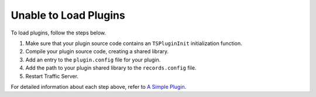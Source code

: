 Unable to Load Plugins
**********************

.. Licensed to the Apache Software Foundation (ASF) under one
   or more contributor license agreements.  See the NOTICE file
  distributed with this work for additional information
  regarding copyright ownership.  The ASF licenses this file
  to you under the Apache License, Version 2.0 (the
  "License"); you may not use this file except in compliance
  with the License.  You may obtain a copy of the License at
 
   http://www.apache.org/licenses/LICENSE-2.0
 
  Unless required by applicable law or agreed to in writing,
  software distributed under the License is distributed on an
  "AS IS" BASIS, WITHOUT WARRANTIES OR CONDITIONS OF ANY
  KIND, either express or implied.  See the License for the
  specific language governing permissions and limitations
  under the License.

To load plugins, follow the steps below.

1. Make sure that your plugin source code contains an ``TSPluginInit``
   initialization function.

2. Compile your plugin source code, creating a shared library.

3. Add an entry to the ``plugin.config`` file for your plugin.

4. Add the path to your plugin shared library to the ``records.config``
   file.

5. Restart Traffic Server.

For detailed information about each step above, refer to `A Simple
Plugin <../getting-started/a-simple-plugin>`__.
